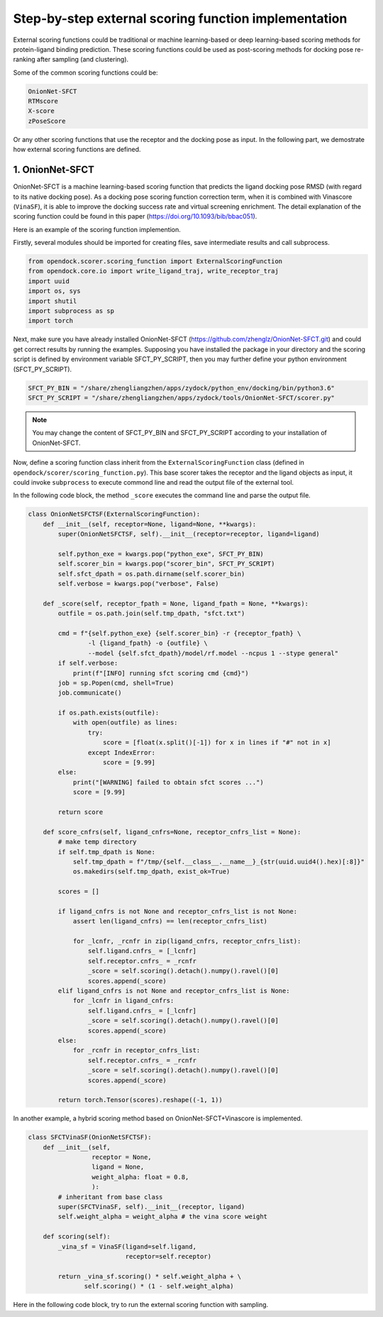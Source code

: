 .. _external_scoring_function:


Step-by-step external scoring function implementation
=====================================================

External scoring functions could be traditional or machine learning-based or deep learning-based scoring methods for protein-ligand binding prediction.
These scoring functions could be used as post-scoring methods for docking pose re-ranking after sampling (and clustering).

Some of the common scoring functions could be:

.. code-block:: bash

  OnionNet-SFCT
  RTMscore
  X-score
  zPoseScore

Or any other scoring functions that use the receptor and the docking pose as input. 
In the following part, we demostrate how external scoring functions are defined. 

1. OnionNet-SFCT
----------------------
OnionNet-SFCT is a machine learning-based scoring function that predicts the ligand docking pose RMSD (with regard to its native docking pose).
As a docking pose scoring function correction term, when it is combined with Vinascore (``VinaSF``), it is able to improve the docking success rate and virtual screening enrichment. 
The detail explanation of the scoring function could be found in this paper (https://doi.org/10.1093/bib/bbac051).  

Here is an example of the scoring function implemention.

Firstly, several modules should be imported for creating files, save intermediate results and call subprocess. 

.. code-block:: bash

    from opendock.scorer.scoring_function import ExternalScoringFunction
    from opendock.core.io import write_ligand_traj, write_receptor_traj
    import uuid
    import os, sys
    import shutil
    import subprocess as sp 
    import torch

Next, make sure you have already installed OnionNet-SFCT (https://github.com/zhenglz/OnionNet-SFCT.git) and could get correct results by running the examples. Supposing you have installed the package in your directory and the scoring script is defined by environment variable SFCT_PY_SCRIPT, then you may further define your python environment (SFCT_PY_SCRIPT).

.. code-block:: bash

    SFCT_PY_BIN = "/share/zhengliangzhen/apps/zydock/python_env/docking/bin/python3.6"
    SFCT_PY_SCRIPT = "/share/zhengliangzhen/apps/zydock/tools/OnionNet-SFCT/scorer.py"

.. note:: 

    You may change the content of SFCT_PY_BIN and SFCT_PY_SCRIPT according to your installation of OnionNet-SFCT. 

Now, define a scoring function class inherit from the ``ExternalScoringFunction`` class (defined in ``opendock/scorer/scoring_function.py``). This base scorer takes the receptor and the ligand objects as input, it could invoke ``subprocess`` to execute commond line and read the output file of the external tool.

In the following code block, the method ``_score`` executes the command line and parse the output file. 

.. code-block:: bash

    class OnionNetSFCTSF(ExternalScoringFunction):
        def __init__(self, receptor=None, ligand=None, **kwargs):
            super(OnionNetSFCTSF, self).__init__(receptor=receptor, ligand=ligand)
    
            self.python_exe = kwargs.pop("python_exe", SFCT_PY_BIN)
            self.scorer_bin = kwargs.pop("scorer_bin", SFCT_PY_SCRIPT)
            self.sfct_dpath = os.path.dirname(self.scorer_bin)
            self.verbose = kwargs.pop("verbose", False)
    
        def _score(self, receptor_fpath = None, ligand_fpath = None, **kwargs):
            outfile = os.path.join(self.tmp_dpath, "sfct.txt")
    
            cmd = f"{self.python_exe} {self.scorer_bin} -r {receptor_fpath} \
                    -l {ligand_fpath} -o {outfile} \
                    --model {self.sfct_dpath}/model/rf.model --ncpus 1 --stype general"
            if self.verbose: 
                print(f"[INFO] running sfct scoring cmd {cmd}")
            job = sp.Popen(cmd, shell=True)
            job.communicate()
    
            if os.path.exists(outfile):
                with open(outfile) as lines:
                    try:
                        score = [float(x.split()[-1]) for x in lines if "#" not in x]
                    except IndexError:
                        score = [9.99]
            else:
                print("[WARNING] failed to obtain sfct scores ...")
                score = [9.99]
            
            return score
    
        def score_cnfrs(self, ligand_cnfrs=None, receptor_cnfrs_list = None):
            # make temp directory
            if self.tmp_dpath is None:
                self.tmp_dpath = f"/tmp/{self.__class__.__name__}_{str(uuid.uuid4().hex)[:8]}"
                os.makedirs(self.tmp_dpath, exist_ok=True)
    
            scores = []
    
            if ligand_cnfrs is not None and receptor_cnfrs_list is not None:
                assert len(ligand_cnfrs) == len(receptor_cnfrs_list)
    
                for _lcnfr, _rcnfr in zip(ligand_cnfrs, receptor_cnfrs_list):
                    self.ligand.cnfrs_ = [_lcnfr]
                    self.receptor.cnfrs_ = _rcnfr
                    _score = self.scoring().detach().numpy().ravel()[0]
                    scores.append(_score)
            elif ligand_cnfrs is not None and receptor_cnfrs_list is None:
                for _lcnfr in ligand_cnfrs:
                    self.ligand.cnfrs_ = [_lcnfr]
                    _score = self.scoring().detach().numpy().ravel()[0]
                    scores.append(_score)
            else:
                for _rcnfr in receptor_cnfrs_list:
                    self.receptor.cnfrs_ = _rcnfr
                    _score = self.scoring().detach().numpy().ravel()[0]
                    scores.append(_score)
            
            return torch.Tensor(scores).reshape((-1, 1))


In another example, a hybrid scoring method based on OnionNet-SFCT+Vinascore is implemented.

.. code-block:: bash 

    class SFCTVinaSF(OnionNetSFCTSF):
        def __init__(self,
                     receptor = None,
                     ligand = None,
                     weight_alpha: float = 0.8,
                     ):
            # inheritant from base class
            super(SFCTVinaSF, self).__init__(receptor, ligand)
            self.weight_alpha = weight_alpha # the vina score weight
        
        def scoring(self):
            _vina_sf = VinaSF(ligand=self.ligand, 
                              receptor=self.receptor)
    
            return _vina_sf.scoring() * self.weight_alpha + \
                   self.scoring() * (1 - self.weight_alpha)

Here in the following code block, try to run the external scoring function with sampling.

.. code-block: bash 

    if __name__ == "__main__":
        if len(sys.argv) < 2:
            print("usage: onnetsfct.py protein.pdbqt ligand.pdbqt output tag")
            sys.exit(0)
    
        if os.path.exists(sys.argv[3]):
            print(f"find previous output {sys.argv[3]}, exit now!!!")
            sys.exit(0)
    
        from opendock.core.conformation import ReceptorConformation
        from opendock.core.conformation import LigandConformation
    
        # define a flexible ligand object 
        ligand = LigandConformation(sys.argv[1])
        xyz_center = ligand._get_geo_center().detach().numpy()[0]
        print("Ligand XYZ COM", xyz_center) 
        receptor = ReceptorConformation(sys.argv[2], 
                                        xyz_center,
                                        ligand.init_heavy_atoms_coords)
    
        sf = OnionNetSFCTSF(receptor, ligand, 
                            python_exe=SFCT_PY_BIN, 
                            scorer_bin=SFCT_PY_SCRIPT, 
                            verbose=True)
        score = sf.scoring(remove_temp=True)
        print("SFCT score ", score)
    
        tf = open(sys.argv[3], 'w')
        try:
            tag = sys.argv[4]
        except:
            tag = "decoy"
    
        score = score.detach().numpy().ravel()[0] 
        tf.write(f'{tag},{score:.3f}\n')
        tf.close()
                                                       
